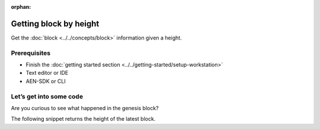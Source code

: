:orphan:

.. post:: 16 Aug, 2018
    :category: blockchain
    :excerpt: 1
    :nocomments:

#######################
Getting block by height
#######################

Get the :doc:`block <../../concepts/block>` information given a height.

*************
Prerequisites
*************

- Finish the :doc:`getting started section <../../getting-started/setup-workstation>`
- Text editor or IDE
- AEN-SDK or CLI

************************
Let’s get into some code
************************

Are you curious to see what happened in the genesis block?

.. example-code::

    .. literalinclude:: ../../resources/examples/typescript/blockchain/GettingBlockByHeight.ts
        :caption: |getting-block-by-height-ts|
        :language: typescript
        :lines:  21-

    .. literalinclude:: ../../resources/examples/java/src/test/java/aen/guides/examples/blockchain/GettingBlockByHeight.java
        :caption: |getting-block-by-height-java|
        :language: java
        :lines: 34-41

    .. literalinclude:: ../../resources/examples/javascript/blockchain/GettingBlockByHeight.js
        :caption: |getting-block-by-height-js|
        :language: javascript
        :lines: 23-

The following snippet returns the height of the latest block.

.. example-code::

    .. literalinclude:: ../../resources/examples/typescript/blockchain/GettingBlockchainHeight.ts
        :caption: |getting-blockchain-height-ts|
        :language: typescript
        :lines:  21-

    .. literalinclude:: ../../resources/examples/java/src/test/java/aen/guides/examples/blockchain/GettingBlockchainHeight.java
        :caption: |getting-blockchain-height-java|
        :language: java
        :lines: 33-37

    .. literalinclude:: ../../resources/examples/javascript/blockchain/GettingBlockchainHeight.js
        :caption: |getting-blockchain-height-js|
        :language: javascript
        :lines: 23-

    .. literalinclude:: ../../resources/examples/cli/blockchain/GettingBlockchainHeight.sh
        :caption: |getting-blockchain-height-cli|
        :language: bash
        :start-after: #!/bin/sh

.. |getting-block-by-height-ts| raw:: html

   <a href="https://github.com/AENtech/AEN-docs/blob/master/source/resources/examples/typescript/blockchain/GettingBlockByHeight.ts" target="_blank">View Code</a>

.. |getting-block-by-height-java| raw:: html

   <a href="https://github.com/AENtech/AEN-docs/blob/master/source/resources/examples/java/src/test/java/aen/guides/examples/blockchain/GettingBlockByHeight.java" target="_blank">View Code</a>

.. |getting-block-by-height-js| raw:: html

   <a href="https://github.com/AENtech/AEN-docs/blob/master/source/resources/examples/javascript/blockchain/GettingBlockByHeight.js" target="_blank">View Code</a>

.. |getting-blockchain-height-ts| raw:: html

   <a href="https://github.com/AENtech/AEN-docs/blob/master/source/resources/examples/typescript/blockchain/GettingBlockchainHeight.ts" target="_blank">View Code</a>

.. |getting-blockchain-height-java| raw:: html

   <a href="https://github.com/AENtech/AEN-docs/blob/master/source/resources/examples/java/src/test/java/aen/guides/examples/blockchain/GettingBlockchainHeight.java" target="_blank">View Code</a>

.. |getting-blockchain-height-js| raw:: html

   <a href="https://github.com/AENtech/AEN-docs/blob/master/source/resources/examples/javascript/blockchain/GettingBlockchainHeight.js" target="_blank">View Code</a>

.. |getting-blockchain-height-cli| raw:: html

   <a href="https://github.com/AENtech/AEN-docs/blob/master/source/resources/examples/cli/blockchain/GettingBlockchainHeight.sh" target="_blank">View Code</a>
